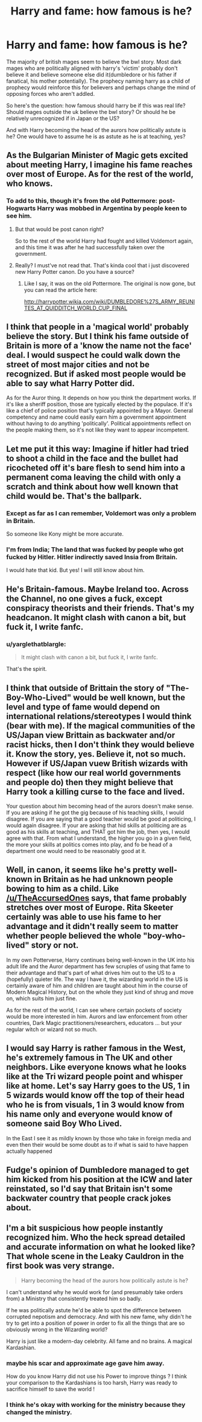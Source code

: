 #+TITLE: Harry and fame: how famous is he?

* Harry and fame: how famous is he?
:PROPERTIES:
:Author: viol8er
:Score: 16
:DateUnix: 1518033114.0
:DateShort: 2018-Feb-07
:FlairText: Discussion
:END:
The majority of british mages seem to believe the bwl story. Most dark mages who are politically aligned with harry's 'victim' probably don't believe it and believe someone else did it(dumbledore or his father if fanatical, his mother potentially). The prophecy naming harry as a child of prophecy would reinforce this for believers and perhaps change the mind of opposing forces who aren't addled.

So here's the question: how famous should harry be if this was real life? Should mages outside the uk believe the bwl story? Or should he be relatively unrecognized if in Japan or the US?

And with Harry becoming the head of the aurors how politically astute is he? One would have to assume he is as astute as he is at teaching, yes?


** As the Bulgarian Minister of Magic gets excited about meeting Harry, I imagine his fame reaches over most of Europe. As for the rest of the world, who knows.
:PROPERTIES:
:Author: TheAccursedOnes
:Score: 36
:DateUnix: 1518033745.0
:DateShort: 2018-Feb-07
:END:

*** To add to this, though it's from the old Pottermore: post-Hogwarts Harry was mobbed in Argentina by people keen to see him.
:PROPERTIES:
:Author: Taure
:Score: 28
:DateUnix: 1518042590.0
:DateShort: 2018-Feb-08
:END:

**** But that would be post canon right?

So to the rest of the world Harry had fought and killed Voldemort again, and this time it was after he had successfully taken over the government.
:PROPERTIES:
:Author: TheVoteMote
:Score: 2
:DateUnix: 1518267556.0
:DateShort: 2018-Feb-10
:END:


**** Really? I must've not read that. That's kinda cool that i just discovered new Harry Potter canon. Do you have a source?
:PROPERTIES:
:Author: goodlife23
:Score: 1
:DateUnix: 1518060025.0
:DateShort: 2018-Feb-08
:END:

***** Like I say, it was on the old Pottermore. The original is now gone, but you can read the article here:

[[http://harrypotter.wikia.com/wiki/DUMBLEDORE%27S_ARMY_REUNITES_AT_QUIDDITCH_WORLD_CUP_FINAL]]
:PROPERTIES:
:Author: Taure
:Score: 2
:DateUnix: 1518079298.0
:DateShort: 2018-Feb-08
:END:


** I think that people in a 'magical world' probably believe the story. But I think his fame outside of Britain is more of a 'know the name not the face' deal. I would suspect he could walk down the street of most major cities and not be recognized. But if asked most people would be able to say what Harry Potter did.

As for the Auror thing. It depends on how you think the department works. If it's like a sheriff position, those are typically elected by the populace. If it's like a chief of police position that's typically appointed by a Mayor. General competency and name could easily earn him a government appointment without having to do anything 'politically'. Political appointments reflect on the people making them, so it's not like they want to appear incompetent.
:PROPERTIES:
:Author: TE7
:Score: 10
:DateUnix: 1518041762.0
:DateShort: 2018-Feb-08
:END:


** Let me put it this way: Imagine if hitler had tried to shoot a child in the face and the bullet had ricocheted off it's bare flesh to send him into a permanent coma leaving the child with only a scratch and think about how well known that child would be. That's the ballpark.
:PROPERTIES:
:Author: Saelora
:Score: 8
:DateUnix: 1518051398.0
:DateShort: 2018-Feb-08
:END:

*** Except as far as I can remember, Voldemort was only a problem in Britain.

So someone like Kony might be more accurate.
:PROPERTIES:
:Author: TheVoteMote
:Score: 3
:DateUnix: 1518267697.0
:DateShort: 2018-Feb-10
:END:


*** I'm from India; The land that was fucked by people who got fucked by Hitler. Hitler indirectly saved Insia from Britain.

I would hate that kid. But yes! I will still know about him.
:PROPERTIES:
:Score: -5
:DateUnix: 1518073643.0
:DateShort: 2018-Feb-08
:END:


** He's Britain-famous. Maybe Ireland too. Across the Channel, no one gives a fuck, except conspiracy theorists and their friends. That's my headcanon. It might clash with canon a bit, but fuck it, I write fanfc.
:PROPERTIES:
:Author: ScottPress
:Score: 8
:DateUnix: 1518043595.0
:DateShort: 2018-Feb-08
:END:

*** u/yarglethatblargle:
#+begin_quote
  It might clash with canon a bit, but fuck it, I write fanfc.
#+end_quote

That's the spirit.
:PROPERTIES:
:Author: yarglethatblargle
:Score: 16
:DateUnix: 1518047955.0
:DateShort: 2018-Feb-08
:END:


** I think that outside of Brittain the story of "The-Boy-Who-Lived" would be well known, but the level and type of fame would depend on international relations/stereotypes I would think (bear with me). If the magical communities of the US/Japan view Brittain as backwater and/or racist hicks, then I don't think they would believe it. Know the story, yes. Believe it, not so much. However if US/Japan vuew British wizards with respect (like how our real world governments and people do) then they might believe that Harry took a killing curse to the face and lived.

Your question about him becoming head of the aurors doesn't make sense. If you are asking if he got the gig because of his teaching skills, I would disagree. If you are saying that a good teacher would be good at politicing, I would again disagree. If your are asking that hid skills at politicing are as good as his skills at teaching, and THAT got him the job, then yes, I would agree with that. From what I understand, the higher you go in a given field, the more your skills at politics comes into play, and fo be head of a department one would need to be reasonably good at it.
:PROPERTIES:
:Author: archangelceaser
:Score: 4
:DateUnix: 1518034345.0
:DateShort: 2018-Feb-07
:END:


** Well, in canon, it seems like he's pretty well-known in Britain as he had unknown people bowing to him as a child. Like [[/u/TheAccursedOnes]] says, that fame probably stretches over most of Europe. Rita Skeeter certainly was able to use his fame to her advantage and it didn't really seem to matter whether people believed the whole "boy-who-lived" story or not.

In my own Potterverse, Harry continues being well-known in the UK into his adult life and the Auror department has few scruples of using that fame to their advantage and that's part of what drives him out to the US to a (hopefully) quieter life. The way I have it, the wizarding world in the US is certainly aware of him and children are taught about him in the course of Modern Magical History, but on the whole they just kind of shrug and move on, which suits him just fine.

As for the rest of the world, I can see where certain pockets of society would be more interested in him. Aurors and law enforcement from other countries, Dark Magic practitioners/researchers, educators ... but your regular witch or wizard not so much.
:PROPERTIES:
:Author: jenorama_CA
:Score: 3
:DateUnix: 1518041708.0
:DateShort: 2018-Feb-08
:END:


** I would say Harry is rather famous in the West, he's extremely famous in The UK and other neighbors. Like everyone knows what he looks like at the Tri wizard people point and whisper like at home. Let's say Harry goes to the US, 1 in 5 wizards would know off the top of their head who he is from visuals, 1 in 3 would know from his name only and everyone would know of someone said Boy Who Lived.

In the East I see it as mildly known by those who take in foreign media and even then their would be some doubt as to if what is said to have happen actually happened
:PROPERTIES:
:Author: KidCoheed
:Score: 1
:DateUnix: 1518059872.0
:DateShort: 2018-Feb-08
:END:


** Fudge's opinion of Dumbledore managed to get him kicked from his position at the ICW and later reinstated, so I'd say that Britain isn't some backwater country that people crack jokes about.
:PROPERTIES:
:Score: 1
:DateUnix: 1518193356.0
:DateShort: 2018-Feb-09
:END:


** I'm a bit suspicious how people instantly recognized him. Who the heck spread detailed and accurate information on what he looked like? That whole scene in the Leaky Cauldron in the first book was very strange.

#+begin_quote
  Harry becoming the head of the aurors how politically astute is he?
#+end_quote

I can't understand why he would work for (and presumably take orders from) a Ministry that consistently treated him so badly.

If he was politically astute he'd be able to spot the difference between corrupted nepotism and democracy. And with his new fame, why didn't he try to get into a position of power in order to fix all the things that are so obviously wrong in the Wizarding world?

Harry is just like a modern-day celebrity. All fame and no brains. A magical Kardashian.
:PROPERTIES:
:Author: gnrk49
:Score: 0
:DateUnix: 1518078641.0
:DateShort: 2018-Feb-08
:END:

*** maybe his scar and approximate age gave him away.

How do you know Harry did not use his Power to improve things ? I think your comparison to the Kardashians is too harsh, Harry was ready to sacrifice himself to save the world !
:PROPERTIES:
:Author: natus92
:Score: 3
:DateUnix: 1518089523.0
:DateShort: 2018-Feb-08
:END:


*** I think he's okay with working for the ministry because they changed the ministry.
:PROPERTIES:
:Author: TheVoteMote
:Score: 1
:DateUnix: 1518267809.0
:DateShort: 2018-Feb-10
:END:
